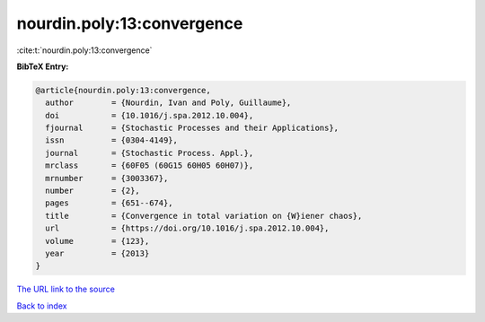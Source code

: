 nourdin.poly:13:convergence
===========================

:cite:t:`nourdin.poly:13:convergence`

**BibTeX Entry:**

.. code-block:: bibtex

   @article{nourdin.poly:13:convergence,
     author        = {Nourdin, Ivan and Poly, Guillaume},
     doi           = {10.1016/j.spa.2012.10.004},
     fjournal      = {Stochastic Processes and their Applications},
     issn          = {0304-4149},
     journal       = {Stochastic Process. Appl.},
     mrclass       = {60F05 (60G15 60H05 60H07)},
     mrnumber      = {3003367},
     number        = {2},
     pages         = {651--674},
     title         = {Convergence in total variation on {W}iener chaos},
     url           = {https://doi.org/10.1016/j.spa.2012.10.004},
     volume        = {123},
     year          = {2013}
   }
`The URL link to the source <https://doi.org/10.1016/j.spa.2012.10.004>`_


`Back to index <../By-Cite-Keys.html>`_
